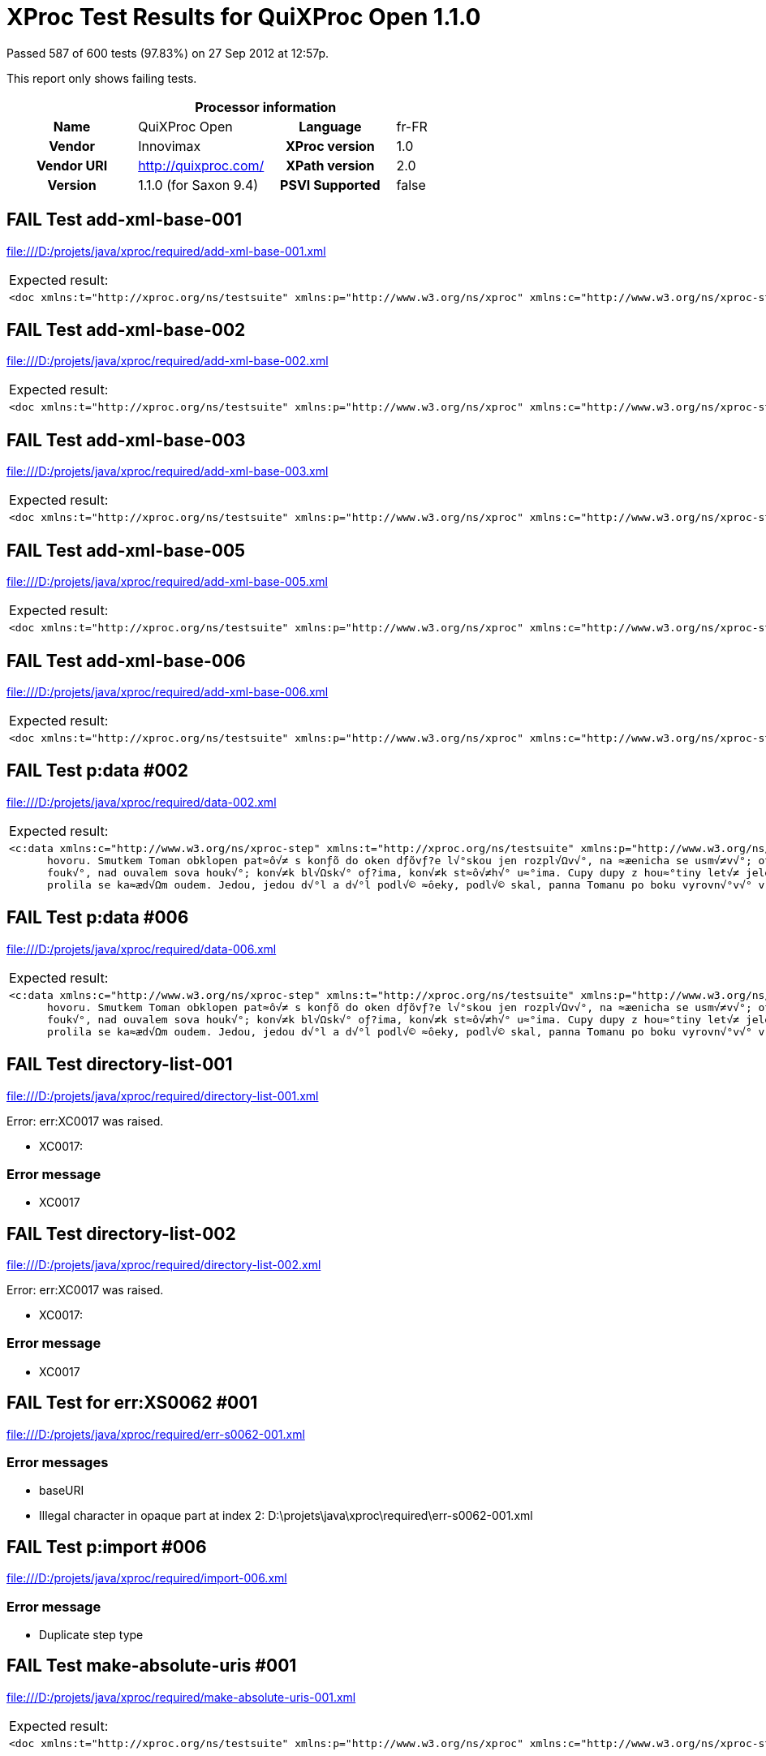 
= XProc Test Results for QuiXProc Open 1.1.0

Passed 587 of 600 tests (97.83%) on 27 Sep 2012 at 12:57p.

:toc: right

This report only shows failing tests.

[cols="<h,<,<h,<"]
|=============================================
4+<h|Processor information
|Name|QuiXProc Open|Language|fr-FR
|Vendor|Innovimax|XProc version|1.0
|Vendor URI|http://quixproc.com/|XPath version|2.0
|Version|1.1.0 (for Saxon 9.4)|PSVI Supported|false
|=============================================

[role="fail"]
== FAIL Test add-xml-base-001
file:///D:/projets/java/xproc/required/add-xml-base-001.xml

[frame="topbot",cols="d<,d<"]
|====================
|Expected result:|Actual result:
l|<doc xmlns:t="http://xproc.org/ns/testsuite" xmlns:p="http://www.w3.org/ns/xproc" xmlns:c="http://www.w3.org/ns/xproc-step" xmlns:err="http://www.w3.org/ns/xproc-error" xml:base="http://tests.xproc.org/tests/doc/xml-base-test.xml"> <p>This has one base URI: <uri>xml-base-test.xml</uri> </p> <?pi in base-test?> <div xml:base="http://tests.xproc.org/tests/doc/xml-base-chap.xml"> <p>This has a different base URI: <uri>xml-base-chap.xml</uri>.</p> <?pi in base-chap?> </div> <p>This has the original base URI.</p> </doc>
l|<doc xml:base="file:/D:/projets/java/xproc/doc/xml-base-test.xml"> <p>This has one base URI: <uri>xml-base-test.xml</uri> </p> <?pi in base-test?> <div xml:base="file:/D:/projets/java/xproc/doc/xml-base-chap.xml"> <p>This has a different base URI: <uri>xml-base-chap.xml</uri>.</p> <?pi in base-chap?> </div> <p>This has the original base URI.</p> </doc>
|====================

[role="fail"]
== FAIL Test add-xml-base-002
file:///D:/projets/java/xproc/required/add-xml-base-002.xml

[frame="topbot",cols="d<,d<"]
|====================
|Expected result:|Actual result:
l|<doc xmlns:t="http://xproc.org/ns/testsuite" xmlns:p="http://www.w3.org/ns/xproc" xmlns:c="http://www.w3.org/ns/xproc-step" xmlns:err="http://www.w3.org/ns/xproc-error" xml:base="http://tests.xproc.org/tests/doc/xml-base-test.xml"> <p xml:base="http://tests.xproc.org/tests/doc/xml-base-test.xml">This has one base URI: <uri xml:base="http://tests.xproc.org/tests/doc/xml-base-test.xml">xml-base-test.xml</uri> </p> <?pi in base-test?> <div xml:base="http://tests.xproc.org/tests/doc/xml-base-chap.xml"> <p xml:base="http://tests.xproc.org/tests/doc/xml-base-chap.xml">This has a different base URI: <uri xml:base="http://tests.xproc.org/tests/doc/xml-base-chap.xml">xml-base-chap.xml</uri>.</p> <?pi in base-chap?> </div> <p xml:base="http://tests.xproc.org/tests/doc/xml-base-test.xml">This has the original base URI.</p> </doc>
l|<doc xml:base="file:/D:/projets/java/xproc/doc/xml-base-test.xml"> <p xml:base="file:/D:/projets/java/xproc/doc/xml-base-test.xml">This has one base URI: <uri xml:base="file:/D:/projets/java/xproc/doc/xml-base-test.xml">xml-base-test.xml</uri> </p> <?pi in base-test?> <div xml:base="file:/D:/projets/java/xproc/doc/xml-base-chap.xml"> <p xml:base="file:/D:/projets/java/xproc/doc/xml-base-chap.xml">This has a different base URI: <uri xml:base="file:/D:/projets/java/xproc/doc/xml-base-chap.xml">xml-base-chap.xml</uri>.</p> <?pi in base-chap?> </div> <p xml:base="file:/D:/projets/java/xproc/doc/xml-base-test.xml">This has the original base URI.</p> </doc>
|====================

[role="fail"]
== FAIL Test add-xml-base-003
file:///D:/projets/java/xproc/required/add-xml-base-003.xml

[frame="topbot",cols="d<,d<"]
|====================
|Expected result:|Actual result:
l|<doc xmlns:t="http://xproc.org/ns/testsuite" xmlns:p="http://www.w3.org/ns/xproc" xmlns:c="http://www.w3.org/ns/xproc-step" xmlns:err="http://www.w3.org/ns/xproc-error" xml:base="http://tests.xproc.org/tests/doc/xml-base-test.xml"> <p>This has one base URI: <uri>xml-base-test.xml</uri> </p> <?pi in base-test?> <div xml:base="xml-base-chap.xml"> <p>This has a different base URI: <uri>xml-base-chap.xml</uri>.</p> <?pi in base-chap?> </div> <p>This has the original base URI.</p> </doc>
l|<doc xml:base="file:/D:/projets/java/xproc/doc/xml-base-test.xml"> <p>This has one base URI: <uri>xml-base-test.xml</uri> </p> <?pi in base-test?> <div xml:base="xml-base-chap.xml"> <p>This has a different base URI: <uri>xml-base-chap.xml</uri>.</p> <?pi in base-chap?> </div> <p>This has the original base URI.</p> </doc>
|====================

[role="fail"]
== FAIL Test add-xml-base-005
file:///D:/projets/java/xproc/required/add-xml-base-005.xml

[frame="topbot",cols="d<,d<"]
|====================
|Expected result:|Actual result:
l|<doc xmlns:t="http://xproc.org/ns/testsuite" xmlns:p="http://www.w3.org/ns/xproc" xmlns:c="http://www.w3.org/ns/xproc-step" xmlns:err="http://www.w3.org/ns/xproc-error" xml:base="http://tests.xproc.org/tests/doc/xml-base-test.xml"> <p>This has one base URI: <uri>xml-base-test.xml</uri> </p> <?pi in base-test?> <div xml:base="http://tests.xproc.org/tests/doc/xml-base-chap.xml"> <p>This has a different base URI: <uri>xml-base-chap.xml</uri>.</p> <?pi in base-chap?> </div> <p>This has the original base URI.</p> </doc>
l|<doc xml:base="file:/D:/projets/java/xproc/doc/xml-base-test.xml"> <p>This has one base URI: <uri>xml-base-test.xml</uri> </p> <?pi in base-test?> <div xml:base="file:/D:/projets/java/xproc/doc/xml-base-chap.xml"> <p>This has a different base URI: <uri>xml-base-chap.xml</uri>.</p> <?pi in base-chap?> </div> <p>This has the original base URI.</p> </doc>
|====================

[role="fail"]
== FAIL Test add-xml-base-006
file:///D:/projets/java/xproc/required/add-xml-base-006.xml

[frame="topbot",cols="d<,d<"]
|====================
|Expected result:|Actual result:
l|<doc xmlns:t="http://xproc.org/ns/testsuite" xmlns:p="http://www.w3.org/ns/xproc" xmlns:c="http://www.w3.org/ns/xproc-step" xmlns:err="http://www.w3.org/ns/xproc-error" xml:base="http://tests.xproc.org/tests/doc/xml-base-test.xml"> <p>This has one base URI: <uri>xml-base-test.xml</uri> </p> <?pi in base-test?> <div xml:base="xml-base-chap.xml"> <p>This has a different base URI: <uri>xml-base-chap.xml</uri>.</p> <?pi in base-chap?> </div> <p>This has the original base URI.</p> </doc>
l|<doc xml:base="file:/D:/projets/java/xproc/doc/xml-base-test.xml"> <p>This has one base URI: <uri>xml-base-test.xml</uri> </p> <?pi in base-test?> <div xml:base="xml-base-chap.xml"> <p>This has a different base URI: <uri>xml-base-chap.xml</uri>.</p> <?pi in base-chap?> </div> <p>This has the original base URI.</p> </doc>
|====================

[role="fail"]
== FAIL Test p:data #002
file:///D:/projets/java/xproc/required/data-002.xml

[frame="topbot",cols="d<,d<"]
|====================
|Expected result:|Actual result:
l|<c:data xmlns:c="http://www.w3.org/ns/xproc-step" xmlns:t="http://xproc.org/ns/testsuite" xmlns:p="http://www.w3.org/ns/xproc" xmlns:err="http://www.w3.org/ns/xproc-error" content-type="text/plain; charset=&#34;utf-8&#34;">Toman a lesn√≠ panna Franti≈°ek Ladislav ƒåelakovsk√Ω Veƒ?er p≈ôed svat√Ωm Janem mluv√≠ sestra s Tomanem: "Kam pojede≈°, brat≈ôe mil√Ω, v t√©to pozdn√≠ na noc chv√≠li na kon√≠ƒ?ku sedlan√©m, ƒ?istƒõ vy≈°perkovan√©m?" "Do Podh√°j√≠ k myslivci mus√≠m ke sv√© dƒõvƒ?ici; znenad√°n√≠ nem√°m st√°n√≠, zas mƒõ ƒ?ekej o sv√≠t√°n√≠. Dej, sest≈ôiƒ?ko, dej novou ko≈°iliƒ?ku kmentovou, kamizolku r≈Ø≈æovou." Jiskra padla pod kon√≠ƒ?kem, sestra vol√° za brat≈ô√≠ƒ?kem: "Sly≈°, Tom√°nku, radou mou, ned√°vej se doubravou: objeƒ? dolem k Svat√© ho≈ôe, a≈• nem√°m po tobƒõ ho≈ôe, dej se radƒõj v z√°poli, a≈• mƒõ srdce nebol√≠." Nejel Toman doubravou, dal se cestiƒ?kou pravou; a v Podh√°j√≠ u myslivce nov√Ω domek jedna sv√≠ce, host√≠ mnoho pospolu, jizba plna
      hovoru. Smutkem Toman obklopen pat≈ô√≠ s konƒõ do oken dƒõvƒ?e l√°skou jen rozpl√Ωv√°, na ≈æenicha se usm√≠v√°; otec jedn√° n√°mluvy, matka hled√≠ obsluhy. Jedli, pili, rozpr√°vƒõli, dobrou v≈Øli spolu mƒõli, ≈æ√°dn√Ω na to nic nedbal, k≈Ø≈à ≈æe venku za≈ôehtal, a ml√°denec zavzdychal. Panna jenom snouben√° najednou se zardƒõla; svƒõdom√≠ ji p≈ôece tlaƒ?√≠, ≈°ept√° cosi sest≈ôe mlad≈°√≠. Sest≈ôiƒ?ka od veƒ?e≈ôe vy≈°la rychle za dv√©≈ôe: "Na vƒõky se, Tomane, mil√° s tebou rozstane, jin√©mu se dostane. Najezdil jsi se k n√°m dosti, dnes tu m√°me bli≈æ≈°√≠ hosti, hledej sobƒõ jinde ≈°tƒõst√≠." Toman konƒõm zatoƒ?il, v ≈°√≠r√© pole poskoƒ?il, za≈•al zuby, smraƒ?il ƒ?elo, kolem v≈°ecko neveselo. P≈Ølnoc byla, mƒõs√≠c za≈°el, sotva jezdec cestu na≈°el; prudce hned, pak loudavƒõ ub√≠ral se k doubravƒõ. "V≈°ecky kr√°sn√© hvƒõzdiƒ?ky ze tmy jsou se prosypaly, proƒ? vy, moje mlad√© dni, ve tm√°ch jste se zasypaly!" Jede, jede doubravou, les ≈°um√≠ mu nad hlavou, vƒõt≈ô√≠k chladn√Ω z noci
      fouk√°, nad ouvalem sova houk√°; kon√≠k bl√Ωsk√° oƒ?ima, kon√≠k st≈ô√≠h√° u≈°ima. Cupy dupy z hou≈°tiny let√≠ jelen v mejtiny, na jel√≠nku podkasan√° sed√≠ sobƒõ Lesn√≠ panna; ≈°aty p≈Øl m√° zelen√©, p≈Øl kade≈ômi ƒ?ernƒõn√©, a ze svatojansk√Ωch brouƒ?k≈Ø sv√≠t√≠ p√°sek na klobouƒ?ku. T≈ôikr√°t kolem jak st≈ôela v bƒõhu konƒõ objela, pak Tomanovi po boku vyrovn√°v√° v plavn√©m skoku: "≈†varn√Ω hochu, nezoufej, bujn√Ωm vƒõtr≈Øm ≈æalost dej, jedna-li tƒõ opustila, nahrad√≠ to stokr√°t jin√°. ≈†varn√Ω hochu, nezoufej, bujn√Ωm vƒõtr≈Øm ≈æalost dej!" To kdy≈æ sladce zp√≠vala, v oƒ?i se mu d√≠vala Lesn√≠ panna na jelenu, Toman c√≠t√≠ v srdci zmƒõnu. Jedou, jedou pospolu mƒõkk√Ωm mechem do dolu, panna Tomanu po boku vyrovn√°v√° v plavn√©m skoku: "≈†varn√Ω hochu, sklo≈à se, sklo≈à, jenom d√°le se mnou ho≈à; l√≠b√≠-li se ti m√© l√≠ce, d√°m radost√≠ na tis√≠ce. ≈†varn√Ω hochu, sklo≈à se, sklo≈à, jenom d√°le se mnou ho≈à!" To kdy panna zp√≠vala, za ruku ho ujala; Tomanovi rozko≈° proudem
      prolila se ka≈æd√Ωm oudem. Jedou, jedou d√°l a d√°l podl√© ≈ôeky, podl√© skal, panna Tomanu po boku vyrovn√°v√° v plavn√©m skoku: "≈†varn√Ω hochu, m≈Øj jsi, m≈Øj! K m√©mu bytu se mnou pluj; svƒõtla denn√≠ho v m√©m domƒõ vƒõƒ?nƒõ nezachce se tobƒõ. ≈†varn√Ω hochu, m≈Øj jsi, m≈Øj - k m√©mu bytu se mnou pluj!" To kdy panna zp√≠vala, v √∫sta jezdce l√≠bala, v n√°ruƒ?√≠ ho objala. Tomanovi srdce ples√°, uzdu pou≈°t√≠, s konƒõ kles√° pod skalami prost≈ôed lesa. Slunce vy≈°lo nad horu, sk√°ƒ?e kon√≠k do dvoru, smutnƒõ hrabe podkovou, ≈ôehce zpr√°vu nedobrou. Sestra k oknu p≈ôiskoƒ?ila, a rukama zalomila "Brat≈ôe m≈Øj, brat≈ô√≠ƒ?ku m≈Øj, kde skonal jsi ≈æivot sv≈Øj!"</c:data>
l|<c:data xmlns:c="http://www.w3.org/ns/xproc-step" content-type="text/plain">Toman a lesn√≠ panna Franti≈°ek Ladislav ƒåelakovsk√Ω Veƒ?er p≈ôed svat√Ωm Janem mluv√≠ sestra s Tomanem: "Kam pojede≈°, brat≈ôe mil√Ω, v t√©to pozdn√≠ na noc chv√≠li na kon√≠ƒ?ku sedlan√©m, ƒ?istƒõ vy≈°perkovan√©m?" "Do Podh√°j√≠ k myslivci mus√≠m ke sv√© dƒõvƒ?ici; znenad√°n√≠ nem√°m st√°n√≠, zas mƒõ ƒ?ekej o sv√≠t√°n√≠. Dej, sest≈ôiƒ?ko, dej novou ko≈°iliƒ?ku kmentovou, kamizolku r≈Ø≈æovou." Jiskra padla pod kon√≠ƒ?kem, sestra vol√° za brat≈ô√≠ƒ?kem: "Sly≈°, Tom√°nku, radou mou, ned√°vej se doubravou: objeƒ? dolem k Svat√© ho≈ôe, a≈• nem√°m po tobƒõ ho≈ôe, dej se radƒõj v z√°poli, a≈• mƒõ srdce nebol√≠." Nejel Toman doubravou, dal se cestiƒ?kou pravou; a v Podh√°j√≠ u myslivce nov√Ω domek jedna sv√≠ce, host√≠ mnoho pospolu, jizba plna hovoru. Smutkem Toman obklopen pat≈ô√≠ s konƒõ do oken dƒõvƒ?e l√°skou jen rozpl√Ωv√°, na ≈æenicha se usm√≠v√°; otec jedn√° n√°mluvy, matka hled√≠ obsluhy.
      Jedli, pili, rozpr√°vƒõli, dobrou v≈Øli spolu mƒõli, ≈æ√°dn√Ω na to nic nedbal, k≈Ø≈à ≈æe venku za≈ôehtal, a ml√°denec zavzdychal. Panna jenom snouben√° najednou se zardƒõla; svƒõdom√≠ ji p≈ôece tlaƒ?√≠, ≈°ept√° cosi sest≈ôe mlad≈°√≠. Sest≈ôiƒ?ka od veƒ?e≈ôe vy≈°la rychle za dv√©≈ôe: "Na vƒõky se, Tomane, mil√° s tebou rozstane, jin√©mu se dostane. Najezdil jsi se k n√°m dosti, dnes tu m√°me bli≈æ≈°√≠ hosti, hledej sobƒõ jinde ≈°tƒõst√≠." Toman konƒõm zatoƒ?il, v ≈°√≠r√© pole poskoƒ?il, za≈•al zuby, smraƒ?il ƒ?elo, kolem v≈°ecko neveselo. P≈Ølnoc byla, mƒõs√≠c za≈°el, sotva jezdec cestu na≈°el; prudce hned, pak loudavƒõ ub√≠ral se k doubravƒõ. "V≈°ecky kr√°sn√© hvƒõzdiƒ?ky ze tmy jsou se prosypaly, proƒ? vy, moje mlad√© dni, ve tm√°ch jste se zasypaly!" Jede, jede doubravou, les ≈°um√≠ mu nad hlavou, vƒõt≈ô√≠k chladn√Ω z noci fouk√°, nad ouvalem sova houk√°; kon√≠k bl√Ωsk√° oƒ?ima, kon√≠k st≈ô√≠h√° u≈°ima. Cupy dupy z hou≈°tiny let√≠ jelen v mejtiny, na jel√≠nku podkasan√° sed√≠
      sobƒõ Lesn√≠ panna; ≈°aty p≈Øl m√° zelen√©, p≈Øl kade≈ômi ƒ?ernƒõn√©, a ze svatojansk√Ωch brouƒ?k≈Ø sv√≠t√≠ p√°sek na klobouƒ?ku. T≈ôikr√°t kolem jak st≈ôela v bƒõhu konƒõ objela, pak Tomanovi po boku vyrovn√°v√° v plavn√©m skoku: "≈†varn√Ω hochu, nezoufej, bujn√Ωm vƒõtr≈Øm ≈æalost dej, jedna-li tƒõ opustila, nahrad√≠ to stokr√°t jin√°. ≈†varn√Ω hochu, nezoufej, bujn√Ωm vƒõtr≈Øm ≈æalost dej!" To kdy≈æ sladce zp√≠vala, v oƒ?i se mu d√≠vala Lesn√≠ panna na jelenu, Toman c√≠t√≠ v srdci zmƒõnu. Jedou, jedou pospolu mƒõkk√Ωm mechem do dolu, panna Tomanu po boku vyrovn√°v√° v plavn√©m skoku: "≈†varn√Ω hochu, sklo≈à se, sklo≈à, jenom d√°le se mnou ho≈à; l√≠b√≠-li se ti m√© l√≠ce, d√°m radost√≠ na tis√≠ce. ≈†varn√Ω hochu, sklo≈à se, sklo≈à, jenom d√°le se mnou ho≈à!" To kdy panna zp√≠vala, za ruku ho ujala; Tomanovi rozko≈° proudem prolila se ka≈æd√Ωm oudem. Jedou, jedou d√°l a d√°l podl√© ≈ôeky, podl√© skal, panna Tomanu po boku vyrovn√°v√° v plavn√©m skoku: "≈†varn√Ω hochu, m≈Øj jsi,
      m≈Øj! K m√©mu bytu se mnou pluj; svƒõtla denn√≠ho v m√©m domƒõ vƒõƒ?nƒõ nezachce se tobƒõ. ≈†varn√Ω hochu, m≈Øj jsi, m≈Øj - k m√©mu bytu se mnou pluj!" To kdy panna zp√≠vala, v √∫sta jezdce l√≠bala, v n√°ruƒ?√≠ ho objala. Tomanovi srdce ples√°, uzdu pou≈°t√≠, s konƒõ kles√° pod skalami prost≈ôed lesa. Slunce vy≈°lo nad horu, sk√°ƒ?e kon√≠k do dvoru, smutnƒõ hrabe podkovou, ≈ôehce zpr√°vu nedobrou. Sestra k oknu p≈ôiskoƒ?ila, a rukama zalomila "Brat≈ôe m≈Øj, brat≈ô√≠ƒ?ku m≈Øj, kde skonal jsi ≈æivot sv≈Øj!"</c:data>
|====================

[role="fail"]
== FAIL Test p:data #006
file:///D:/projets/java/xproc/required/data-006.xml

[frame="topbot",cols="d<,d<"]
|====================
|Expected result:|Actual result:
l|<c:data xmlns:c="http://www.w3.org/ns/xproc-step" xmlns:t="http://xproc.org/ns/testsuite" xmlns:p="http://www.w3.org/ns/xproc" xmlns:err="http://www.w3.org/ns/xproc-error" content-type="text/plain; charset=&#34;utf-8&#34;">Toman a lesn√≠ panna Franti≈°ek Ladislav ƒåelakovsk√Ω Veƒ?er p≈ôed svat√Ωm Janem mluv√≠ sestra s Tomanem: "Kam pojede≈°, brat≈ôe mil√Ω, v t√©to pozdn√≠ na noc chv√≠li na kon√≠ƒ?ku sedlan√©m, ƒ?istƒõ vy≈°perkovan√©m?" "Do Podh√°j√≠ k myslivci mus√≠m ke sv√© dƒõvƒ?ici; znenad√°n√≠ nem√°m st√°n√≠, zas mƒõ ƒ?ekej o sv√≠t√°n√≠. Dej, sest≈ôiƒ?ko, dej novou ko≈°iliƒ?ku kmentovou, kamizolku r≈Ø≈æovou." Jiskra padla pod kon√≠ƒ?kem, sestra vol√° za brat≈ô√≠ƒ?kem: "Sly≈°, Tom√°nku, radou mou, ned√°vej se doubravou: objeƒ? dolem k Svat√© ho≈ôe, a≈• nem√°m po tobƒõ ho≈ôe, dej se radƒõj v z√°poli, a≈• mƒõ srdce nebol√≠." Nejel Toman doubravou, dal se cestiƒ?kou pravou; a v Podh√°j√≠ u myslivce nov√Ω domek jedna sv√≠ce, host√≠ mnoho pospolu, jizba plna
      hovoru. Smutkem Toman obklopen pat≈ô√≠ s konƒõ do oken dƒõvƒ?e l√°skou jen rozpl√Ωv√°, na ≈æenicha se usm√≠v√°; otec jedn√° n√°mluvy, matka hled√≠ obsluhy. Jedli, pili, rozpr√°vƒõli, dobrou v≈Øli spolu mƒõli, ≈æ√°dn√Ω na to nic nedbal, k≈Ø≈à ≈æe venku za≈ôehtal, a ml√°denec zavzdychal. Panna jenom snouben√° najednou se zardƒõla; svƒõdom√≠ ji p≈ôece tlaƒ?√≠, ≈°ept√° cosi sest≈ôe mlad≈°√≠. Sest≈ôiƒ?ka od veƒ?e≈ôe vy≈°la rychle za dv√©≈ôe: "Na vƒõky se, Tomane, mil√° s tebou rozstane, jin√©mu se dostane. Najezdil jsi se k n√°m dosti, dnes tu m√°me bli≈æ≈°√≠ hosti, hledej sobƒõ jinde ≈°tƒõst√≠." Toman konƒõm zatoƒ?il, v ≈°√≠r√© pole poskoƒ?il, za≈•al zuby, smraƒ?il ƒ?elo, kolem v≈°ecko neveselo. P≈Ølnoc byla, mƒõs√≠c za≈°el, sotva jezdec cestu na≈°el; prudce hned, pak loudavƒõ ub√≠ral se k doubravƒõ. "V≈°ecky kr√°sn√© hvƒõzdiƒ?ky ze tmy jsou se prosypaly, proƒ? vy, moje mlad√© dni, ve tm√°ch jste se zasypaly!" Jede, jede doubravou, les ≈°um√≠ mu nad hlavou, vƒõt≈ô√≠k chladn√Ω z noci
      fouk√°, nad ouvalem sova houk√°; kon√≠k bl√Ωsk√° oƒ?ima, kon√≠k st≈ô√≠h√° u≈°ima. Cupy dupy z hou≈°tiny let√≠ jelen v mejtiny, na jel√≠nku podkasan√° sed√≠ sobƒõ Lesn√≠ panna; ≈°aty p≈Øl m√° zelen√©, p≈Øl kade≈ômi ƒ?ernƒõn√©, a ze svatojansk√Ωch brouƒ?k≈Ø sv√≠t√≠ p√°sek na klobouƒ?ku. T≈ôikr√°t kolem jak st≈ôela v bƒõhu konƒõ objela, pak Tomanovi po boku vyrovn√°v√° v plavn√©m skoku: "≈†varn√Ω hochu, nezoufej, bujn√Ωm vƒõtr≈Øm ≈æalost dej, jedna-li tƒõ opustila, nahrad√≠ to stokr√°t jin√°. ≈†varn√Ω hochu, nezoufej, bujn√Ωm vƒõtr≈Øm ≈æalost dej!" To kdy≈æ sladce zp√≠vala, v oƒ?i se mu d√≠vala Lesn√≠ panna na jelenu, Toman c√≠t√≠ v srdci zmƒõnu. Jedou, jedou pospolu mƒõkk√Ωm mechem do dolu, panna Tomanu po boku vyrovn√°v√° v plavn√©m skoku: "≈†varn√Ω hochu, sklo≈à se, sklo≈à, jenom d√°le se mnou ho≈à; l√≠b√≠-li se ti m√© l√≠ce, d√°m radost√≠ na tis√≠ce. ≈†varn√Ω hochu, sklo≈à se, sklo≈à, jenom d√°le se mnou ho≈à!" To kdy panna zp√≠vala, za ruku ho ujala; Tomanovi rozko≈° proudem
      prolila se ka≈æd√Ωm oudem. Jedou, jedou d√°l a d√°l podl√© ≈ôeky, podl√© skal, panna Tomanu po boku vyrovn√°v√° v plavn√©m skoku: "≈†varn√Ω hochu, m≈Øj jsi, m≈Øj! K m√©mu bytu se mnou pluj; svƒõtla denn√≠ho v m√©m domƒõ vƒõƒ?nƒõ nezachce se tobƒõ. ≈†varn√Ω hochu, m≈Øj jsi, m≈Øj - k m√©mu bytu se mnou pluj!" To kdy panna zp√≠vala, v √∫sta jezdce l√≠bala, v n√°ruƒ?√≠ ho objala. Tomanovi srdce ples√°, uzdu pou≈°t√≠, s konƒõ kles√° pod skalami prost≈ôed lesa. Slunce vy≈°lo nad horu, sk√°ƒ?e kon√≠k do dvoru, smutnƒõ hrabe podkovou, ≈ôehce zpr√°vu nedobrou. Sestra k oknu p≈ôiskoƒ?ila, a rukama zalomila "Brat≈ôe m≈Øj, brat≈ô√≠ƒ?ku m≈Øj, kde skonal jsi ≈æivot sv≈Øj!"</c:data>
l|<c:data xmlns:c="http://www.w3.org/ns/xproc-step" content-type="text/plain">Toman a lesn√≠ panna Franti≈°ek Ladislav ƒåelakovsk√Ω Veƒ?er p≈ôed svat√Ωm Janem mluv√≠ sestra s Tomanem: "Kam pojede≈°, brat≈ôe mil√Ω, v t√©to pozdn√≠ na noc chv√≠li na kon√≠ƒ?ku sedlan√©m, ƒ?istƒõ vy≈°perkovan√©m?" "Do Podh√°j√≠ k myslivci mus√≠m ke sv√© dƒõvƒ?ici; znenad√°n√≠ nem√°m st√°n√≠, zas mƒõ ƒ?ekej o sv√≠t√°n√≠. Dej, sest≈ôiƒ?ko, dej novou ko≈°iliƒ?ku kmentovou, kamizolku r≈Ø≈æovou." Jiskra padla pod kon√≠ƒ?kem, sestra vol√° za brat≈ô√≠ƒ?kem: "Sly≈°, Tom√°nku, radou mou, ned√°vej se doubravou: objeƒ? dolem k Svat√© ho≈ôe, a≈• nem√°m po tobƒõ ho≈ôe, dej se radƒõj v z√°poli, a≈• mƒõ srdce nebol√≠." Nejel Toman doubravou, dal se cestiƒ?kou pravou; a v Podh√°j√≠ u myslivce nov√Ω domek jedna sv√≠ce, host√≠ mnoho pospolu, jizba plna hovoru. Smutkem Toman obklopen pat≈ô√≠ s konƒõ do oken dƒõvƒ?e l√°skou jen rozpl√Ωv√°, na ≈æenicha se usm√≠v√°; otec jedn√° n√°mluvy, matka hled√≠ obsluhy.
      Jedli, pili, rozpr√°vƒõli, dobrou v≈Øli spolu mƒõli, ≈æ√°dn√Ω na to nic nedbal, k≈Ø≈à ≈æe venku za≈ôehtal, a ml√°denec zavzdychal. Panna jenom snouben√° najednou se zardƒõla; svƒõdom√≠ ji p≈ôece tlaƒ?√≠, ≈°ept√° cosi sest≈ôe mlad≈°√≠. Sest≈ôiƒ?ka od veƒ?e≈ôe vy≈°la rychle za dv√©≈ôe: "Na vƒõky se, Tomane, mil√° s tebou rozstane, jin√©mu se dostane. Najezdil jsi se k n√°m dosti, dnes tu m√°me bli≈æ≈°√≠ hosti, hledej sobƒõ jinde ≈°tƒõst√≠." Toman konƒõm zatoƒ?il, v ≈°√≠r√© pole poskoƒ?il, za≈•al zuby, smraƒ?il ƒ?elo, kolem v≈°ecko neveselo. P≈Ølnoc byla, mƒõs√≠c za≈°el, sotva jezdec cestu na≈°el; prudce hned, pak loudavƒõ ub√≠ral se k doubravƒõ. "V≈°ecky kr√°sn√© hvƒõzdiƒ?ky ze tmy jsou se prosypaly, proƒ? vy, moje mlad√© dni, ve tm√°ch jste se zasypaly!" Jede, jede doubravou, les ≈°um√≠ mu nad hlavou, vƒõt≈ô√≠k chladn√Ω z noci fouk√°, nad ouvalem sova houk√°; kon√≠k bl√Ωsk√° oƒ?ima, kon√≠k st≈ô√≠h√° u≈°ima. Cupy dupy z hou≈°tiny let√≠ jelen v mejtiny, na jel√≠nku podkasan√° sed√≠
      sobƒõ Lesn√≠ panna; ≈°aty p≈Øl m√° zelen√©, p≈Øl kade≈ômi ƒ?ernƒõn√©, a ze svatojansk√Ωch brouƒ?k≈Ø sv√≠t√≠ p√°sek na klobouƒ?ku. T≈ôikr√°t kolem jak st≈ôela v bƒõhu konƒõ objela, pak Tomanovi po boku vyrovn√°v√° v plavn√©m skoku: "≈†varn√Ω hochu, nezoufej, bujn√Ωm vƒõtr≈Øm ≈æalost dej, jedna-li tƒõ opustila, nahrad√≠ to stokr√°t jin√°. ≈†varn√Ω hochu, nezoufej, bujn√Ωm vƒõtr≈Øm ≈æalost dej!" To kdy≈æ sladce zp√≠vala, v oƒ?i se mu d√≠vala Lesn√≠ panna na jelenu, Toman c√≠t√≠ v srdci zmƒõnu. Jedou, jedou pospolu mƒõkk√Ωm mechem do dolu, panna Tomanu po boku vyrovn√°v√° v plavn√©m skoku: "≈†varn√Ω hochu, sklo≈à se, sklo≈à, jenom d√°le se mnou ho≈à; l√≠b√≠-li se ti m√© l√≠ce, d√°m radost√≠ na tis√≠ce. ≈†varn√Ω hochu, sklo≈à se, sklo≈à, jenom d√°le se mnou ho≈à!" To kdy panna zp√≠vala, za ruku ho ujala; Tomanovi rozko≈° proudem prolila se ka≈æd√Ωm oudem. Jedou, jedou d√°l a d√°l podl√© ≈ôeky, podl√© skal, panna Tomanu po boku vyrovn√°v√° v plavn√©m skoku: "≈†varn√Ω hochu, m≈Øj jsi,
      m≈Øj! K m√©mu bytu se mnou pluj; svƒõtla denn√≠ho v m√©m domƒõ vƒõƒ?nƒõ nezachce se tobƒõ. ≈†varn√Ω hochu, m≈Øj jsi, m≈Øj - k m√©mu bytu se mnou pluj!" To kdy panna zp√≠vala, v √∫sta jezdce l√≠bala, v n√°ruƒ?√≠ ho objala. Tomanovi srdce ples√°, uzdu pou≈°t√≠, s konƒõ kles√° pod skalami prost≈ôed lesa. Slunce vy≈°lo nad horu, sk√°ƒ?e kon√≠k do dvoru, smutnƒõ hrabe podkovou, ≈ôehce zpr√°vu nedobrou. Sestra k oknu p≈ôiskoƒ?ila, a rukama zalomila "Brat≈ôe m≈Øj, brat≈ô√≠ƒ?ku m≈Øj, kde skonal jsi ≈æivot sv≈Øj!"</c:data>
|====================

[role="fail"]
== FAIL Test directory-list-001
file:///D:/projets/java/xproc/required/directory-list-001.xml

Error: err:XC0017 was raised. 

* XC0017: 

=== Error message


* XC0017

[role="fail"]
== FAIL Test directory-list-002
file:///D:/projets/java/xproc/required/directory-list-002.xml

Error: err:XC0017 was raised. 

* XC0017: 

=== Error message


* XC0017

[role="fail"]
== FAIL Test for err:XS0062 #001
file:///D:/projets/java/xproc/required/err-s0062-001.xml


=== Error messages


* baseURI
* Illegal character in opaque part at index 2: D:\projets\java\xproc\required\err-s0062-001.xml

[role="fail"]
== FAIL Test p:import #006
file:///D:/projets/java/xproc/required/import-006.xml


=== Error message


* Duplicate step type

[role="fail"]
== FAIL Test make-absolute-uris #001
file:///D:/projets/java/xproc/required/make-absolute-uris-001.xml

[frame="topbot",cols="d<,d<"]
|====================
|Expected result:|Actual result:
l|<doc xmlns:t="http://xproc.org/ns/testsuite" xmlns:p="http://www.w3.org/ns/xproc" xmlns:c="http://www.w3.org/ns/xproc-step" xmlns:err="http://www.w3.org/ns/xproc-error"> <p>This has one base URI: <uri>http://tests.xproc.org/tests/doc/xml-base-test.xml</uri> </p> <?pi in base-test?> <div> <p>This has a different base URI: <uri>http://tests.xproc.org/tests/doc/xml-base-chap.xml</uri>.</p> <?pi in base-chap?> </div> <p>This has the original base URI.</p> </doc>
l|<doc> <p>This has one base URI: <uri>file:/D:/projets/java/xproc/doc/xml-base-test.xml</uri> </p> <?pi in base-test?> <div> <p>This has a different base URI: <uri>file:/D:/projets/java/xproc/doc/xml-base-chap.xml</uri>.</p> <?pi in base-chap?> </div> <p>This has the original base URI.</p> </doc>
|====================

[role="fail"]
== FAIL Test unescapemarkup-004
file:///D:/projets/java/xproc/required/unescapemarkup-004.xml

[frame="topbot",cols="d<,d<"]
|====================
|Expected result:|Actual result:
l|<c:body xmlns:c="http://www.w3.org/ns/xproc-step" xmlns:t="http://xproc.org/ns/testsuite" xmlns:p="http://www.w3.org/ns/xproc" xmlns:err="http://www.w3.org/ns/xproc-error" content-type="text/html" encoding="base64"> <html xmlns="http://www.w3.org/1999/xhtml"> <head> <title>An HTML Document</title> </head> <body> <p>With <em> <b>broken</b> </em> <b/> markup. </p> </body> </html> </c:body>
l|<c:body xmlns:c="http://www.w3.org/ns/xproc-step" xmlns:t="http://xproc.org/ns/testsuite" xmlns:p="http://www.w3.org/ns/xproc" xmlns:err="http://www.w3.org/ns/xproc-error" content-type="text/html" encoding="base64"> <html xmlns="http://www.w3.org/1999/xhtml"> <head> <title>An HTML Document</title> </head> <body> <p>With <em> <b>broken</b> </em> markup. </p> </body> </html> </c:body>
|====================

